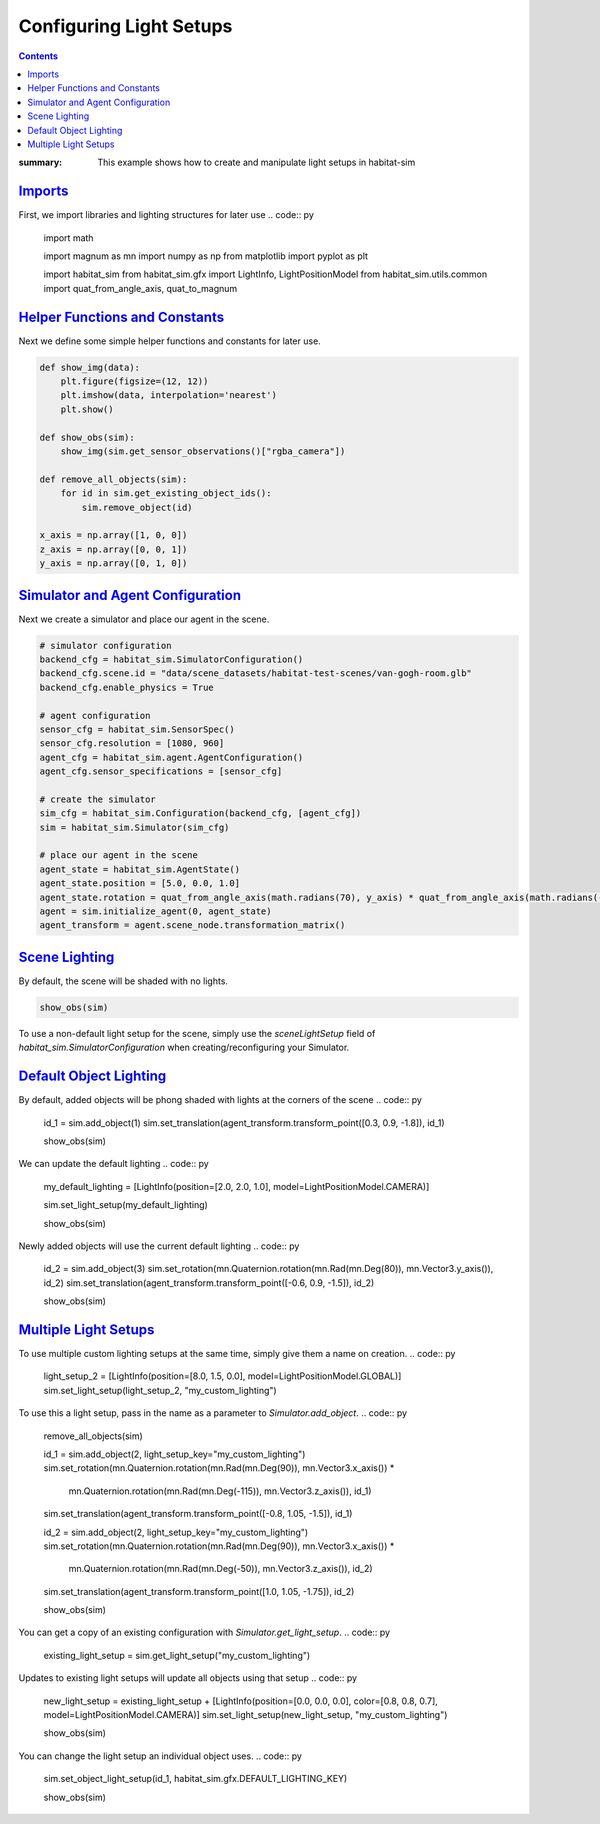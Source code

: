 Configuring Light Setups
########################

.. contents::
    :class: m-block m-default

:summary: This example shows how to create and manipulate light setups in habitat-sim

`Imports`_
==========

First, we import libraries and lighting structures for later use
.. code:: py

    import math

    import magnum as mn
    import numpy as np
    from matplotlib import pyplot as plt

    import habitat_sim
    from habitat_sim.gfx import LightInfo, LightPositionModel
    from habitat_sim.utils.common import quat_from_angle_axis, quat_to_magnum

`Helper Functions and Constants`_
=================================

Next we define some simple helper functions and constants for later use.

.. code:: py

    def show_img(data):
        plt.figure(figsize=(12, 12))
        plt.imshow(data, interpolation='nearest')
        plt.show()

    def show_obs(sim):
        show_img(sim.get_sensor_observations()["rgba_camera"])

    def remove_all_objects(sim):
        for id in sim.get_existing_object_ids():
            sim.remove_object(id)

    x_axis = np.array([1, 0, 0])
    z_axis = np.array([0, 0, 1])
    y_axis = np.array([0, 1, 0])

`Simulator and Agent Configuration`_
====================================

Next we create a simulator and place our agent in the scene.

.. code:: py

    # simulator configuration
    backend_cfg = habitat_sim.SimulatorConfiguration()
    backend_cfg.scene.id = "data/scene_datasets/habitat-test-scenes/van-gogh-room.glb"
    backend_cfg.enable_physics = True

    # agent configuration
    sensor_cfg = habitat_sim.SensorSpec()
    sensor_cfg.resolution = [1080, 960]
    agent_cfg = habitat_sim.agent.AgentConfiguration()
    agent_cfg.sensor_specifications = [sensor_cfg]

    # create the simulator
    sim_cfg = habitat_sim.Configuration(backend_cfg, [agent_cfg])
    sim = habitat_sim.Simulator(sim_cfg)

    # place our agent in the scene
    agent_state = habitat_sim.AgentState()
    agent_state.position = [5.0, 0.0, 1.0]
    agent_state.rotation = quat_from_angle_axis(math.radians(70), y_axis) * quat_from_angle_axis(math.radians(-20), x_axis)
    agent = sim.initialize_agent(0, agent_state)
    agent_transform = agent.scene_node.transformation_matrix()

`Scene Lighting`_
=================

By default, the scene will be shaded with no lights.

.. code:: py

    show_obs(sim)

.. image:: scene_default_lighting.png

To use a non-default light setup for the scene, simply use the `sceneLightSetup` field of
`habitat_sim.SimulatorConfiguration` when creating/reconfiguring your Simulator.

`Default Object Lighting`_
==========================

By default, added objects will be phong shaded with lights at the corners of the scene
.. code:: py

    id_1 = sim.add_object(1)
    sim.set_translation(agent_transform.transform_point([0.3, 0.9, -1.8]), id_1)

    show_obs(sim)
.. image:: default_object_lighting.png

We can update the default lighting
.. code:: py

    my_default_lighting = [LightInfo(position=[2.0, 2.0, 1.0], model=LightPositionModel.CAMERA)]

    sim.set_light_setup(my_default_lighting)

    show_obs(sim)
.. image:: change_default_lighting.png

Newly added objects will use the current default lighting
.. code:: py

    id_2 = sim.add_object(3)
    sim.set_rotation(mn.Quaternion.rotation(mn.Rad(mn.Deg(80)), mn.Vector3.y_axis()), id_2)
    sim.set_translation(agent_transform.transform_point([-0.6, 0.9, -1.5]), id_2)

    show_obs(sim)
.. image:: new_objects_default_lighting.png


`Multiple Light Setups`_
========================

To use multiple custom lighting setups at the same time, simply give them a name on creation.
.. code:: py

    light_setup_2 = [LightInfo(position=[8.0, 1.5, 0.0], model=LightPositionModel.GLOBAL)]
    sim.set_light_setup(light_setup_2, "my_custom_lighting")

To use this a light setup, pass in the name as a parameter to `Simulator.add_object`.
.. code:: py

    remove_all_objects(sim)

    id_1 = sim.add_object(2, light_setup_key="my_custom_lighting")
    sim.set_rotation(mn.Quaternion.rotation(mn.Rad(mn.Deg(90)), mn.Vector3.x_axis()) *
                     mn.Quaternion.rotation(mn.Rad(mn.Deg(-115)), mn.Vector3.z_axis()), id_1)
    sim.set_translation(agent_transform.transform_point([-0.8, 1.05, -1.5]), id_1)

    id_2 = sim.add_object(2, light_setup_key="my_custom_lighting")
    sim.set_rotation(mn.Quaternion.rotation(mn.Rad(mn.Deg(90)), mn.Vector3.x_axis()) *
                     mn.Quaternion.rotation(mn.Rad(mn.Deg(-50)), mn.Vector3.z_axis()), id_2)
    sim.set_translation(agent_transform.transform_point([1.0, 1.05, -1.75]), id_2)

    show_obs(sim)
.. image:: custom_lighting.png

You can get a copy of an existing configuration with `Simulator.get_light_setup`.
.. code:: py

    existing_light_setup = sim.get_light_setup("my_custom_lighting")

Updates to existing light setups will update all objects using that setup
.. code:: py

    new_light_setup = existing_light_setup + [LightInfo(position=[0.0, 0.0, 0.0], color=[0.8, 0.8, 0.7], model=LightPositionModel.CAMERA)]
    sim.set_light_setup(new_light_setup, "my_custom_lighting")

    show_obs(sim)
.. image:: change_custom_lighting.png

You can change the light setup an individual object uses.
.. code:: py

    sim.set_object_light_setup(id_1, habitat_sim.gfx.DEFAULT_LIGHTING_KEY)

    show_obs(sim)
.. image:: change_object_light_setup.png
